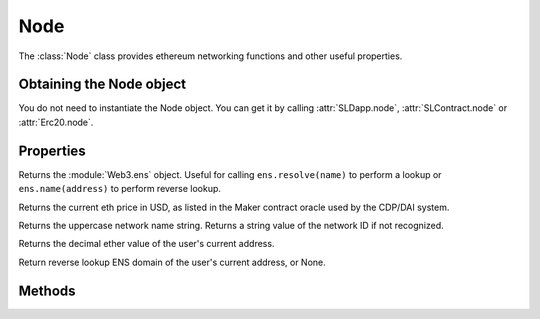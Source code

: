 Node
======

.. py:class:: Node

The :class:`Node` class provides ethereum networking functions and
other useful properties.


Obtaining the Node object
-------------------------

You do not need to instantiate the Node object.  You can get it by calling :attr:`SLDapp.node`, :attr:`SLContract.node` or :attr:`Erc20.node`.


Properties
----------

.. py:attribute:: Node.ens

Returns the :module:`Web3.ens` object.  Useful for calling ``ens.resolve(name)`` to perform a lookup  or ``ens.name(address)`` to perform reverse lookup.

.. py:attribute:: Node.eth_price 

Returns the current eth price in USD, as listed in the Maker contract oracle used by the CDP/DAI system.

.. py:attribute:: Node.network_name

Returns the uppercase network name string.  Returns a string value of the network ID if not recognized.

.. py:attribute:: Node.eth_balance

Returns the decimal ether value of the user's current address.

.. py:attribute:: Node.ens_domain

Return reverse lookup ENS domain of the user's current address, or None.

.. py:attribute:: Node.
.. py:attribute:: Node.
.. py:attribute:: Node.
.. py:attribute:: Node.


Methods
-------

.. py:method:: Node.
.. py:method:: Node.
.. py:method:: Node.
.. py:method:: Node.
.. py:method:: Node.
.. py:method:: Node.
.. py:method:: Node.
.. py:method:: Node.

